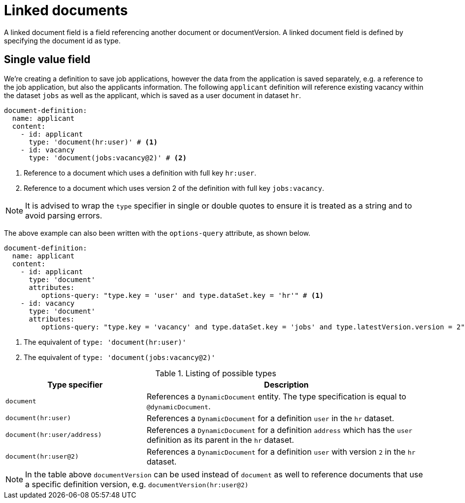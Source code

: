 = Linked documents

A linked document field is a field referencing another document or documentVersion.
A linked document field is defined by specifying the document id as type.

== Single value field
We're creating a definition to save job applications, however the data from the application is saved separately, e.g. a reference to the job application, but also the applicants information.
The following `applicant` definition will reference existing vacancy within the dataset `jobs` as well as the applicant, which is saved as a user document in dataset `hr`.

[source,yaml]
----
document-definition:
  name: applicant
  content:
    - id: applicant
      type: 'document(hr:user)' # <1>
    - id: vacancy
      type: 'document(jobs:vacancy@2)' # <2>
----
<1> Reference to a document which uses a definition with full key `hr:user`.
<2> Reference to a document which uses version 2 of the definition with full key `jobs:vacancy`.

NOTE: It is advised to wrap the `type` specifier in single or double quotes to ensure it is treated as a string and to avoid parsing errors.

The above example can also been written with the `options-query` attribute, as shown below.

[source,yaml]
----
document-definition:
  name: applicant
  content:
    - id: applicant
      type: 'document'
      attributes:
         options-query: "type.key = 'user' and type.dataSet.key = 'hr'" # <1>
    - id: vacancy
      type: 'document'
      attributes:
         options-query: "type.key = 'vacancy' and type.dataSet.key = 'jobs' and type.latestVersion.version = 2" # <2>
----
<1> The equivalent of `type: 'document(hr:user)'`
<2> The equivalent of `type: 'document(jobs:vacancy@2)'`

[cols="1,2"]
.Listing of possible types
[]
|===
|Type specifier |Description

| `document`
| References a `DynamicDocument` entity.
 The type specification is equal to `@dynamicDocument`.

| `document(hr:user)`
| References a `DynamicDocument` for a definition `user` in the `hr` dataset.

| `document(hr:user/address)`
| References a `DynamicDocument` for a definition `address` which has the `user` definition as its parent in the `hr` dataset.

| `document(hr:user@2)`
| References a `DynamicDocument` for a definition `user` with version `2` in the `hr` dataset.
|===

NOTE: In the table above `documentVersion` can be used instead of `document` as well to reference documents that use a specific definition version, e.g. `documentVersion(hr:user@2)`
